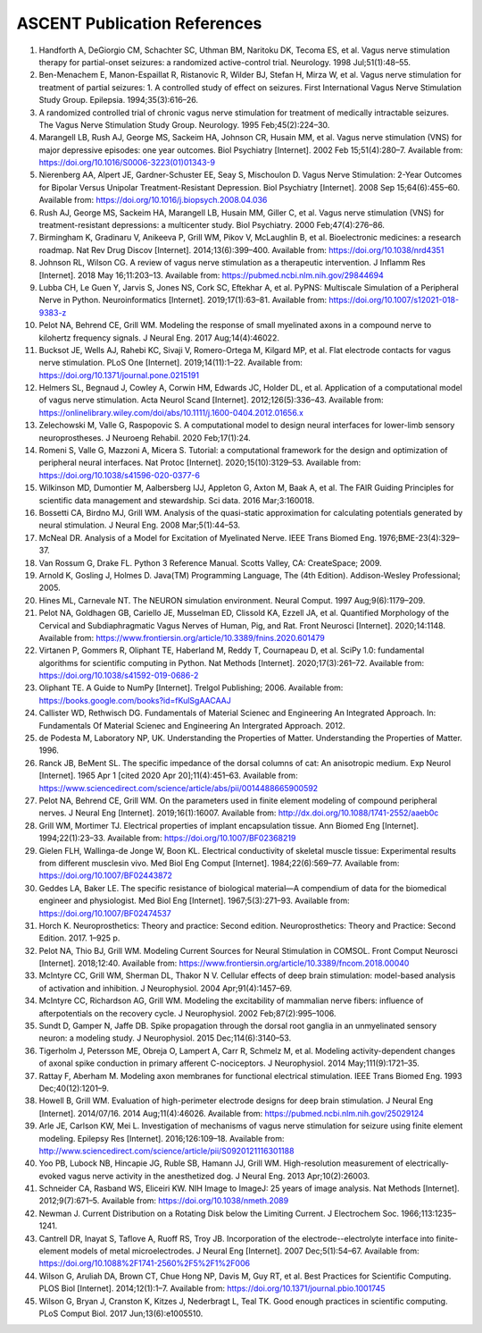 ASCENT Publication References
=============================

1.  Handforth A, DeGiorgio CM, Schachter SC, Uthman BM, Naritoku DK,
    Tecoma ES, et al. Vagus nerve stimulation therapy for partial-onset
    seizures: a randomized active-control trial. Neurology. 1998
    Jul;51(1):48–55.
2.  Ben-Menachem E, Manon-Espaillat R, Ristanovic R, Wilder BJ, Stefan
    H, Mirza W, et al. Vagus nerve stimulation for treatment of partial
    seizures: 1. A controlled study of effect on seizures. First
    International Vagus Nerve Stimulation Study Group. Epilepsia.
    1994;35(3):616–26.
3.  A randomized controlled trial of chronic vagus nerve stimulation for
    treatment of medically intractable seizures. The Vagus Nerve
    Stimulation Study Group. Neurology. 1995 Feb;45(2):224–30.
4.  Marangell LB, Rush AJ, George MS, Sackeim HA, Johnson CR, Husain MM,
    et al. Vagus nerve stimulation (VNS) for major depressive episodes:
    one year outcomes. Biol Psychiatry [Internet]. 2002 Feb
    15;51(4):280–7. Available from:
    `https://doi.org/10.1016/S0006-3223(01)01343-9 <https://doi.org/10.1016/S0006-3223(01)01343-9>`__
5.  Nierenberg AA, Alpert JE, Gardner-Schuster EE, Seay S, Mischoulon D.
    Vagus Nerve Stimulation: 2-Year Outcomes for Bipolar Versus Unipolar
    Treatment-Resistant Depression. Biol Psychiatry [Internet]. 2008 Sep
    15;64(6):455–60. Available from:
    `https://doi.org/10.1016/j.biopsych.2008.04.036 <https://doi.org/10.1016/j.biopsych.2008.04.036>`__
6.  Rush AJ, George MS, Sackeim HA, Marangell LB, Husain MM, Giller C,
    et al. Vagus nerve stimulation (VNS) for treatment-resistant
    depressions: a multicenter study. Biol Psychiatry. 2000
    Feb;47(4):276–86.
7.  Birmingham K, Gradinaru V, Anikeeva P, Grill WM, Pikov V, McLaughlin
    B, et al. Bioelectronic medicines: a research roadmap. Nat Rev Drug
    Discov [Internet]. 2014;13(6):399–400. Available from:
    `https://doi.org/10.1038/nrd4351 <https://doi.org/10.1038/nrd4351>`__
8.  Johnson RL, Wilson CG. A review of vagus nerve stimulation as a
    therapeutic intervention. J Inflamm Res [Internet]. 2018 May
    16;11:203–13. Available from:
    `https://pubmed.ncbi.nlm.nih.gov/29844694 <https://pubmed.ncbi.nlm.nih.gov/29844694>`__
9.  Lubba CH, Le Guen Y, Jarvis S, Jones NS, Cork SC, Eftekhar A, et al.
    PyPNS: Multiscale Simulation of a Peripheral Nerve in Python.
    Neuroinformatics [Internet]. 2019;17(1):63–81. Available from:
    `https://doi.org/10.1007/s12021-018-9383-z <https://doi.org/10.1007/s12021-018-9383-z>`__
10. Pelot NA, Behrend CE, Grill WM. Modeling the response of small
    myelinated axons in a compound nerve to kilohertz frequency signals.
    J Neural Eng. 2017 Aug;14(4):46022.
11. Bucksot JE, Wells AJ, Rahebi KC, Sivaji V, Romero-Ortega M, Kilgard
    MP, et al. Flat electrode contacts for vagus nerve stimulation. PLoS
    One [Internet]. 2019;14(11):1–22. Available from:
    `https://doi.org/10.1371/journal.pone.0215191 <https://doi.org/10.1371/journal.pone.0215191>`__
12. Helmers SL, Begnaud J, Cowley A, Corwin HM, Edwards JC, Holder DL,
    et al. Application of a computational model of vagus nerve
    stimulation. Acta Neurol Scand [Internet]. 2012;126(5):336–43.
    Available from:
    `https://onlinelibrary.wiley.com/doi/abs/10.1111/j.1600-0404.2012.01656.x <https://onlinelibrary.wiley.com/doi/abs/10.1111/j.1600-0404.2012.01656.x>`__
13. Zelechowski M, Valle G, Raspopovic S. A computational model to
    design neural interfaces for lower-limb sensory neuroprostheses. J
    Neuroeng Rehabil. 2020 Feb;17(1):24.
14. Romeni S, Valle G, Mazzoni A, Micera S. Tutorial: a computational
    framework for the design and optimization of peripheral neural
    interfaces. Nat Protoc [Internet]. 2020;15(10):3129–53. Available
    from:
    `https://doi.org/10.1038/s41596-020-0377-6 <https://doi.org/10.1038/s41596-020-0377-6>`__
15. Wilkinson MD, Dumontier M, Aalbersberg IJJ, Appleton G, Axton M,
    Baak A, et al. The FAIR Guiding Principles for scientific data
    management and stewardship. Sci data. 2016 Mar;3:160018.
16. Bossetti CA, Birdno MJ, Grill WM. Analysis of the quasi-static
    approximation for calculating potentials generated by neural
    stimulation. J Neural Eng. 2008 Mar;5(1):44–53.
17. McNeal DR. Analysis of a Model for Excitation of Myelinated Nerve.
    IEEE Trans Biomed Eng. 1976;BME-23(4):329–37.
18. Van Rossum G, Drake FL. Python 3 Reference Manual. Scotts Valley,
    CA: CreateSpace; 2009.
19. Arnold K, Gosling J, Holmes D. Java(TM) Programming Language, The
    (4th Edition). Addison-Wesley Professional; 2005.
20. Hines ML, Carnevale NT. The NEURON simulation environment. Neural
    Comput. 1997 Aug;9(6):1179–209.
21. Pelot NA, Goldhagen GB, Cariello JE, Musselman ED, Clissold KA,
    Ezzell JA, et al. Quantified Morphology of the Cervical and
    Subdiaphragmatic Vagus Nerves of Human, Pig, and Rat. Front Neurosci
    [Internet]. 2020;14:1148. Available from:
    `https://www.frontiersin.org/article/10.3389/fnins.2020.601479 <https://www.frontiersin.org/article/10.3389/fnins.2020.601479>`__
22. Virtanen P, Gommers R, Oliphant TE, Haberland M, Reddy T, Cournapeau
    D, et al. SciPy 1.0: fundamental algorithms for scientific computing
    in Python. Nat Methods [Internet]. 2020;17(3):261–72. Available
    from:
    `https://doi.org/10.1038/s41592-019-0686-2 <https://doi.org/10.1038/s41592-019-0686-2>`__
23. Oliphant TE. A Guide to NumPy [Internet]. Trelgol Publishing; 2006.
    Available from:
    `https://books.google.com/books?id=fKulSgAACAAJ <https://books.google.com/books?id=fKulSgAACAAJ>`__
24. Callister WD, Rethwisch DG. Fundamentals of Material Scienec and
    Engineering An Integrated Approach. In: Fundamentals Of Material
    Scienec and Engineering An Intergrated Approach. 2012.
25. de Podesta M, Laboratory NP, UK. Understanding the Properties of
    Matter. Understanding the Properties of Matter. 1996.
26. Ranck JB, BeMent SL. The specific impedance of the dorsal columns of
    cat: An anisotropic medium. Exp Neurol [Internet]. 1965 Apr 1 [cited
    2020 Apr 20];11(4):451–63. Available from:
    `https://www.sciencedirect.com/science/article/abs/pii/0014488665900592 <https://www.sciencedirect.com/science/article/abs/pii/0014488665900592>`__
27. Pelot NA, Behrend CE, Grill WM. On the parameters used in finite
    element modeling of compound peripheral nerves. J Neural Eng
    [Internet]. 2019;16(1):16007. Available from:
    `http://dx.doi.org/10.1088/1741-2552/aaeb0c <http://dx.doi.org/10.1088/1741-2552/aaeb0c>`__
28. Grill WM, Mortimer TJ. Electrical properties of implant
    encapsulation tissue. Ann Biomed Eng [Internet]. 1994;22(1):23–33.
    Available from:
    `https://doi.org/10.1007/BF02368219 <https://doi.org/10.1007/BF02368219>`__
29. Gielen FLH, Wallinga-de Jonge W, Boon KL. Electrical conductivity of
    skeletal muscle tissue: Experimental results from different
    musclesin vivo. Med Biol Eng Comput [Internet]. 1984;22(6):569–77.
    Available from:
    `https://doi.org/10.1007/BF02443872 <https://doi.org/10.1007/BF02443872>`__
30. Geddes LA, Baker LE. The specific resistance of biological
    material—A compendium of data for the biomedical engineer and
    physiologist. Med Biol Eng [Internet]. 1967;5(3):271–93. Available
    from:
    `https://doi.org/10.1007/BF02474537 <https://doi.org/10.1007/BF02474537>`__
31. Horch K. Neuroprosthetics: Theory and practice: Second edition.
    Neuroprosthetics: Theory and Practice: Second Edition. 2017. 1–925
    p.
32. Pelot NA, Thio BJ, Grill WM. Modeling Current Sources for Neural
    Stimulation in COMSOL. Front Comput Neurosci [Internet]. 2018;12:40.
    Available from:
    `https://www.frontiersin.org/article/10.3389/fncom.2018.00040 <https://www.frontiersin.org/article/10.3389/fncom.2018.00040>`__
33. McIntyre CC, Grill WM, Sherman DL, Thakor N V. Cellular effects of
    deep brain stimulation: model-based analysis of activation and
    inhibition. J Neurophysiol. 2004 Apr;91(4):1457–69.
34. McIntyre CC, Richardson AG, Grill WM. Modeling the excitability of
    mammalian nerve fibers: influence of afterpotentials on the recovery
    cycle. J Neurophysiol. 2002 Feb;87(2):995–1006.
35. Sundt D, Gamper N, Jaffe DB. Spike propagation through the dorsal
    root ganglia in an unmyelinated sensory neuron: a modeling study. J
    Neurophysiol. 2015 Dec;114(6):3140–53.
36. Tigerholm J, Petersson ME, Obreja O, Lampert A, Carr R, Schmelz M,
    et al. Modeling activity-dependent changes of axonal spike
    conduction in primary afferent C-nociceptors. J Neurophysiol. 2014
    May;111(9):1721–35.
37. Rattay F, Aberham M. Modeling axon membranes for functional
    electrical stimulation. IEEE Trans Biomed Eng. 1993
    Dec;40(12):1201–9.
38. Howell B, Grill WM. Evaluation of high-perimeter electrode designs
    for deep brain stimulation. J Neural Eng [Internet]. 2014/07/16.
    2014 Aug;11(4):46026. Available from:
    `https://pubmed.ncbi.nlm.nih.gov/25029124 <https://pubmed.ncbi.nlm.nih.gov/25029124>`__
39. Arle JE, Carlson KW, Mei L. Investigation of mechanisms of vagus
    nerve stimulation for seizure using finite element modeling.
    Epilepsy Res [Internet]. 2016;126:109–18. Available from:
    `http://www.sciencedirect.com/science/article/pii/S0920121116301188 <http://www.sciencedirect.com/science/article/pii/S0920121116301188>`__
40. Yoo PB, Lubock NB, Hincapie JG, Ruble SB, Hamann JJ, Grill WM.
    High-resolution measurement of electrically-evoked vagus nerve
    activity in the anesthetized dog. J Neural Eng. 2013
    Apr;10(2):26003.
41. Schneider CA, Rasband WS, Eliceiri KW. NIH Image to ImageJ: 25 years
    of image analysis. Nat Methods [Internet]. 2012;9(7):671–5.
    Available from:
    `https://doi.org/10.1038/nmeth.2089 <https://doi.org/10.1038/nmeth.2089>`__
42. Newman J. Current Distribution on a Rotating Disk below the Limiting
    Current. J Electrochem Soc. 1966;113:1235–1241.
43. Cantrell DR, Inayat S, Taflove A, Ruoff RS, Troy JB. Incorporation
    of the electrode--electrolyte interface into finite-element models
    of metal microelectrodes. J Neural Eng [Internet]. 2007
    Dec;5(1):54–67. Available from:
    `https://doi.org/10.1088%2F1741-2560%2F5%2F1%2F006 <https://doi.org/10.1088%2F1741-2560%2F5%2F1%2F006>`__
44. Wilson G, Aruliah DA, Brown CT, Chue Hong NP, Davis M, Guy RT, et
    al. Best Practices for Scientific Computing. PLOS Biol [Internet].
    2014;12(1):1–7. Available from:
    `https://doi.org/10.1371/journal.pbio.1001745 <https://doi.org/10.1371/journal.pbio.1001745>`__
45. Wilson G, Bryan J, Cranston K, Kitzes J, Nederbragt L, Teal TK. Good
    enough practices in scientific computing. PLoS Comput Biol. 2017
    Jun;13(6):e1005510.
